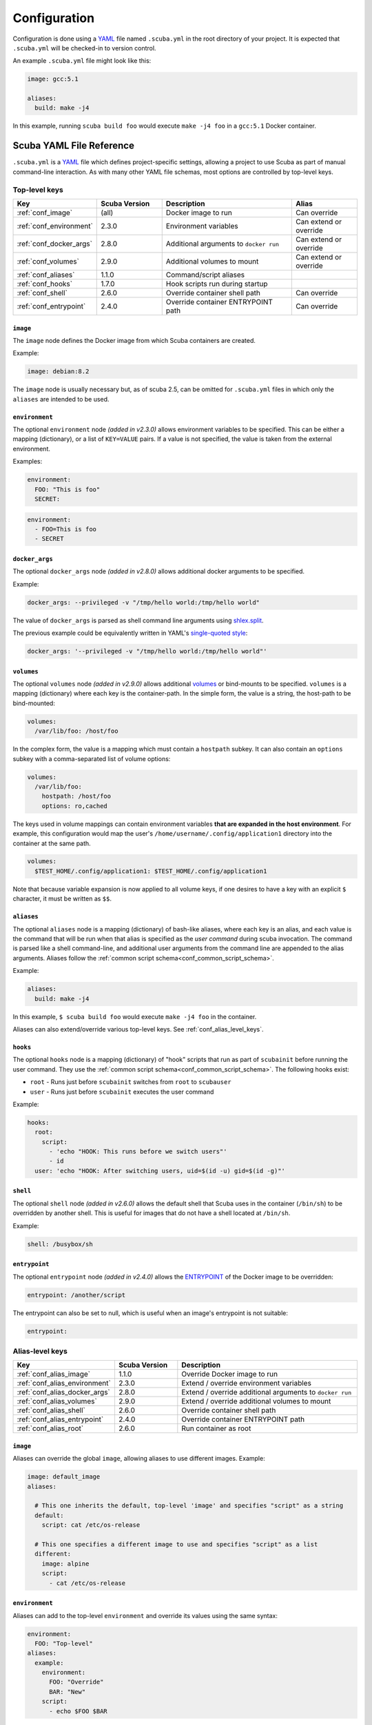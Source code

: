 Configuration
=============

Configuration is done using a `YAML`_ file named ``.scuba.yml`` in the root
directory of your project. It is expected that ``.scuba.yml`` will be
checked-in to version control.

An example ``.scuba.yml`` file might look like this:

.. code-block:: yaml

    image: gcc:5.1

    aliases:
      build: make -j4

In this example, running ``scuba build foo`` would execute ``make -j4 foo`` in
a ``gcc:5.1`` Docker container.


Scuba YAML File Reference
*************************

``.scuba.yml`` is a `YAML`_ file which defines project-specific settings,
allowing a project to use Scuba as part of manual command-line interaction.
As with many other YAML file schemas, most options are controlled by top-level
keys.

Top-level keys
~~~~~~~~~~~~~~

.. list-table::
   :widths: 20 20 40 20
   :header-rows: 1

   * - Key
     - Scuba Version
     - Description
     - Alias
   * - :ref:`conf_image`
     - (all)
     - Docker image to run
     - Can override
   * - :ref:`conf_environment`
     - 2.3.0
     - Environment variables
     - Can extend or override
   * - :ref:`conf_docker_args`
     - 2.8.0
     - Additional arguments to ``docker run``
     - Can extend or override
   * - :ref:`conf_volumes`
     - 2.9.0
     - Additional volumes to mount
     - Can extend or override
   * - :ref:`conf_aliases`
     - 1.1.0
     - Command/script aliases
     -
   * - :ref:`conf_hooks`
     - 1.7.0
     - Hook scripts run during startup
     -
   * - :ref:`conf_shell`
     - 2.6.0
     - Override container shell path
     - Can override
   * - :ref:`conf_entrypoint`
     - 2.4.0
     - Override container ENTRYPOINT path
     - Can override



.. _conf_image:

``image``
---------

The ``image`` node defines the Docker image from which Scuba containers are
created.

Example:

.. code-block:: yaml

    image: debian:8.2

The ``image`` node is usually necessary but, as of scuba 2.5, can be omitted
for ``.scuba.yml`` files in which only the ``aliases`` are intended to be used.


.. _conf_environment:

``environment``
---------------

The optional ``environment`` node *(added in v2.3.0)* allows environment
variables to be specified. This can be either a mapping (dictionary), or a
list of ``KEY=VALUE`` pairs. If a value is not specified, the value is taken
from the external environment.

Examples:

.. code-block:: yaml

    environment:
      FOO: "This is foo"
      SECRET:

.. code-block:: yaml

    environment:
      - FOO=This is foo
      - SECRET


.. _conf_docker_args:

``docker_args``
---------------
The optional ``docker_args`` node *(added in v2.8.0)* allows additional docker
arguments to be specified.

Example:

.. code-block:: yaml

    docker_args: --privileged -v "/tmp/hello world:/tmp/hello world"

The value of ``docker_args`` is parsed as shell command line arguments using
`shlex.split <https://docs.python.org/3/library/shlex.html#shlex.split>`_.

The previous example could be equivalently written in YAML's `single-quoted
style <https://yaml.org/spec/1.2/spec.html#id2788097>`_:

.. code-block:: yaml

    docker_args: '--privileged -v "/tmp/hello world:/tmp/hello world"'



.. _conf_volumes:

``volumes``
-----------

The optional ``volumes`` node *(added in v2.9.0)* allows additional `volumes
<https://docs.docker.com/storage/volumes/>`_ or bind-mounts to be specified.
``volumes`` is a mapping (dictionary) where each key is the container-path.
In the simple form, the value is a string, the host-path to be bind-mounted:

.. code-block:: yaml

    volumes:
      /var/lib/foo: /host/foo

In the complex form, the value is a mapping which must contain a ``hostpath``
subkey. It can also contain an ``options`` subkey with a comma-separated list
of volume options:

.. code-block:: yaml

    volumes:
      /var/lib/foo:
        hostpath: /host/foo
        options: ro,cached

The keys used in volume mappings can contain environment variables **that are
expanded in the host environment**. For example, this configuration would map
the user's ``/home/username/.config/application1`` directory into the container
at the same path.

.. code-block:: yaml

    volumes:
      $TEST_HOME/.config/application1: $TEST_HOME/.config/application1

Note that because variable expansion is now applied to all volume keys, if one
desires to have a key with an explicit ``$`` character, it must be written as
``$$``.


.. _conf_aliases:

``aliases``
-----------

The optional ``aliases`` node is a mapping (dictionary) of bash-like aliases,
where each key is an alias, and each value is the command that will be run when
that alias is specified as the *user command* during scuba invocation. The
command is parsed like a shell command-line, and additional user arguments from
the command line are appended to the alias arguments. Aliases follow the
:ref:`common script schema<conf_common_script_schema>`.

Example:

.. code-block:: yaml

    aliases:
      build: make -j4

In this example, ``$ scuba build foo`` would execute ``make -j4 foo`` in the
container.

Aliases can also extend/override various top-level keys.
See :ref:`conf_alias_level_keys`.


.. _conf_hooks:

``hooks``
---------

The optional ``hooks`` node is a mapping (dictionary) of "hook" scripts that run
as part of ``scubainit`` before running the user command. They use the
:ref:`common script schema<conf_common_script_schema>`. The following hooks exist:

- ``root`` - Runs just before ``scubainit`` switches from ``root`` to ``scubauser``
- ``user`` - Runs just before ``scubainit`` executes the user command

Example:

.. code-block:: yaml

    hooks:
      root:
        script:
          - 'echo "HOOK: This runs before we switch users"'
          - id
      user: 'echo "HOOK: After switching users, uid=$(id -u) gid=$(id -g)"'


.. _conf_shell:

``shell``
---------

The optional ``shell`` node *(added in v2.6.0)* allows the default shell that
Scuba uses in the container (``/bin/sh``) to be overridden by another shell.
This is useful for images that do not have a shell located at ``/bin/sh``.

Example:

.. code-block:: yaml

    shell: /busybox/sh


.. _conf_entrypoint:

``entrypoint``
--------------

The optional ``entrypoint`` node *(added in v2.4.0)* allows the `ENTRYPOINT`_
of the Docker image to be overridden:

.. code-block:: yaml

    entrypoint: /another/script

The entrypoint can also be set to null, which is useful when an image's
entrypoint is not suitable:

.. code-block:: yaml

    entrypoint:



.. _conf_alias_level_keys:

Alias-level keys
~~~~~~~~~~~~~~~~

.. list-table::
   :widths: 20 20 60
   :header-rows: 1

   * - Key
     - Scuba Version
     - Description
   * - :ref:`conf_alias_image`
     - 1.1.0
     - Override Docker image to run
   * - :ref:`conf_alias_environment`
     - 2.3.0
     - Extend / override environment variables
   * - :ref:`conf_alias_docker_args`
     - 2.8.0
     - Extend / override additional arguments to ``docker run``
   * - :ref:`conf_alias_volumes`
     - 2.9.0
     - Extend / override additional volumes to mount
   * - :ref:`conf_alias_shell`
     - 2.6.0
     - Override container shell path
   * - :ref:`conf_alias_entrypoint`
     - 2.4.0
     - Override container ENTRYPOINT path
   * - :ref:`conf_alias_root`
     - 2.6.0
     - Run container as root


.. _conf_alias_image:

``image``
---------
Aliases can override the global ``image``, allowing aliases to use different
images. Example:

.. code-block:: yaml

    image: default_image
    aliases:

      # This one inherits the default, top-level 'image' and specifies "script" as a string
      default:
        script: cat /etc/os-release

      # This one specifies a different image to use and specifies "script" as a list
      different:
        image: alpine
        script:
          - cat /etc/os-release


.. _conf_alias_environment:

``environment``
---------------
Aliases can add to the top-level ``environment`` and override its values using
the same syntax:

.. code-block:: yaml

    environment:
      FOO: "Top-level"
    aliases:
      example:
        environment:
          FOO: "Override"
          BAR: "New"
        script:
          - echo $FOO $BAR


.. _conf_alias_docker_args:

``docker_args``
---------------
Aliases can extend the top-level ``docker_args``. The following example will
produce the docker arguments ``--privileged -v /tmp/bar:/tmp/bar`` when
executing the ``example`` alias:

.. code-block:: yaml

    docker_args: --privileged
    aliases:
      example:
        docker_args: -v /tmp/bar:/tmp/bar
        script:
          - ls -l /tmp/

Aliases can also opt to override the top-level ``docker_args``, replacing it with
a new value. This is achieved with the ``!override`` tag:

.. code-block:: yaml

    docker_args: -v /tmp/foo:/tmp/foo
    aliases:
      example:
        docker_args: !override -v /tmp/bar:/tmp/bar
        script:
          - ls -l /tmp/

The content of the ``docker_args`` key is re-parsed as YAML in order to allow
combining the ``!override`` tag with other tags; however, this requires quoting
the value, since YAML forbids a plain-style scalar from beginning with a ``!``
(see `the spec <https://yaml.org/spec/1.2/spec.html#id2788859>`_). In the next
example, the top-level alias is replaced with an explicit ``!!null`` tag, so
that no additional arguments are passed to docker when executing the ``example``
alias:

.. code-block:: yaml

    docker_args: -v /tmp/foo:/tmp/foo
    aliases:
      example:
        docker_args: !override '!!null'
        script:
          - ls -l /tmp/


.. _conf_alias_volumes:

``volumes``
-----------
Aliases can extend or override the top-level ``volumes``:

.. code-block:: yaml

    volumes:
      /var/lib/foo: /host/foo
    aliases:
      example:
        volumes:
          /var/lib/foo: /example/foo
          /var/lib/bar: /example/bar
        script:
          - ls -l /var/lib/foo /var/lib/bar


.. _conf_alias_shell:

``shell``
---------
Aliases can override the shell from the default or the top-level of
the ``.scuba.yml`` file:

.. code-block:: yaml

    aliases:
      my_shell:
        shell: /bin/cool_shell
        script:
          - echo "This is executing in cool_shell"
      busybox_shell:
        script:
          - echo "This is executing in scuba's default shell"


.. _conf_alias_entrypoint:

``entrypoint``
--------------

An alias can override the image-default or top-level ``.scuba.yml`` entrypoint,
which is most useful when an alias defines a special image.

.. code-block:: yaml

    aliases:
      build:
        image: build/image:1.2
        entrypoint:


.. _conf_alias_root:

``root``
--------

The optional ``root`` node *(added in v2.6.0)* allows an alias to specify
whether its container should be run as root:

.. code-block:: yaml

    aliases:
      root_check:
        root: true
        script:
          - echo 'Only root can do this!'
          - echo "I am UID $(id -u)"
          - cat /etc/shadow




.. _conf_common_script_schema:

Common script schema
~~~~~~~~~~~~~~~~~~~~
Several parts of ``.scuba.yml`` which define "scripts" use a common schema.
The *common script schema* can define a "script" in one of several forms:

The *simple* form is simply a single string value:

.. code-block:: yaml

    hooks:
      user: echo hello


The *complex* form is a mapping, which must contain a ``script`` subkey, whose
value is either single string value:

.. code-block:: yaml

    hooks:
      root:
        script: echo hello

... or a list of strings making up the script:

.. code-block:: yaml

    hooks:
      root:
        script:
          - 'echo hello!'
          - touch foo
          - 'echo goodbye :-('

Note that in any case, YAML strings do not need to be enclosed in quotes,
unless there are "confusing" characters (like a colon). In any case, it is
always safer to include quotes.


Accessing external YAML content
~~~~~~~~~~~~~~~~~~~~~~~~~~~~~~~

In addition to normal `YAML`_ syntax, an additional constructor, ``!from_yaml``,
*(added in v1.2.0)* is available for use in ``.scuba.yml`` which allows a value
to be retrieved from an external YAML file. It has the following syntax:

.. code-block:: yaml

    !from_yaml filename key

Arguments:

- ``filename`` - The path of an external YAML file (relative to ``.scuba.yaml``)
- ``key`` - A dot-separated locator of the key to retrieve

This is useful for projects where a Docker image in which to build is already
specified in another YAML file, for example in `.gitlab-ci.yml`_. This
eliminates the redundancy between the configuration files. An example which
uses this:

.. code-block:: yaml
    :caption: .gitlab-ci.yml

    image: gcc:5.1

.. code-block:: yaml
    :caption: .scuba.yml

    image: !from_yaml .gitlab-ci.yml image

Here's a more elaborate example which defines multiple aliases which correspond
to jobs defined by ``.gitlab-ci.yml``:

.. code-block:: yaml
    :caption: .gitlab-ci.yml

    build_c:
      image: gcc:5.1
      script:
        - make something
        - make something-else

    build_py:
      image: python:3.7
      script:
        - setup.py bdist_wheel



.. code-block:: yaml
    :caption: .scuba.yml

    # Note that 'image' is not necessary if only invoking aliases

    aliases:
      build_c:
        image: !from_yaml .gitlab-ci.yml build_c.image
        script: !from_yaml .gitlab-ci.yml build_c.script
      build_py:
        image: !from_yaml .gitlab-ci.yml build_py.image
        script: !from_yaml .gitlab-ci.yml build_py.script

An easier but less-flexible method is to simply import the entire job's
definition. This works becaue Scuba ignores unrecognized keys in an ``alias``:

.. code-block:: yaml
    :caption: .scuba.yml

    aliases:
      build_c: !from_yaml .gitlab-ci.yml build_c
      build_py: !from_yaml .gitlab-ci.yml build_py

This example which concatenates two jobs from ``.gitlab-ci.yml`` into a single
alias. This works by flattening the effective ``script`` node that results by
including two elements that are lists.

.. code-block:: yaml
    :caption: .gitlab-ci.yml

    image: gcc:5.1

    part1:
      script:
        - make something
    part2:
      script:
        - make something-else

.. code-block:: yaml
    :caption: .scuba.yml

    image: !from_yaml .gitlab-ci.yml image

    aliases:
      all_parts:
        script:
          - !from_yaml .gitlab-ci.yml part1.script
          - !from_yaml .gitlab-ci.yml part2.script


Dots (``.``) in a YAML *path* can be escaped using a backslash (which must be
doubled inside of quotes). This example shows how to reference job names
containing a ``.`` character:


.. code-block:: yaml
    :caption: .gitlab-ci.yml

    image: gcc:5.1

    .part1:
      script:
        - make something
    .part2:
      script:
        - make something-else

.. code-block:: yaml
    :caption: .scuba.yml

    image: !from_yaml .gitlab-ci.yml image

    aliases:
      build_part1: !from_yaml .gitlab-ci.yml "\\.part1.script"
      build_part2: !from_yaml .gitlab-ci.yml "\\.part2.script"



Additional examples can be found in the ``example`` directory.


.. _YAML: http://yaml.org/
.. _.gitlab-ci.yml: http://doc.gitlab.com/ce/ci/yaml/README.html
.. _ENTRYPOINT: https://docs.docker.com/engine/reference/run/#entrypoint-default-command-to-execute-at-runtime
